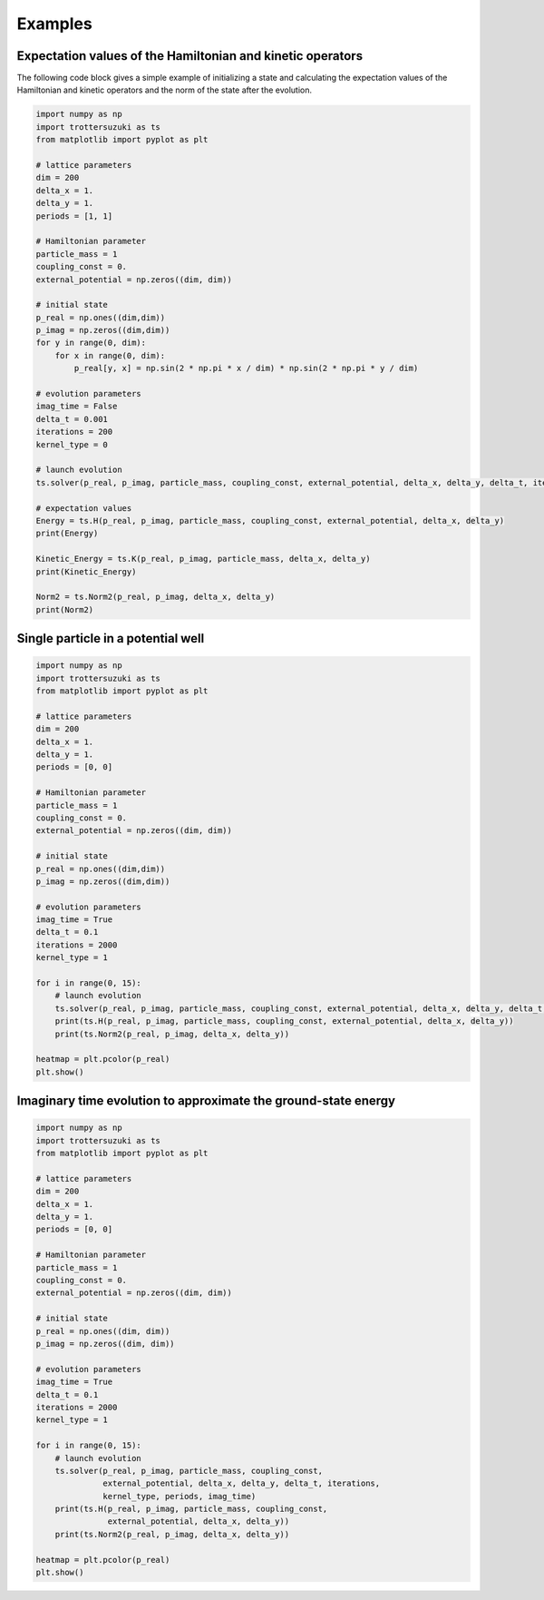 ********
Examples
********

Expectation values of the Hamiltonian and kinetic operators
-----------------------------------------------------------
The following code block gives a simple example of initializing a state and calculating the expectation values of the Hamiltonian and kinetic operators and the norm of the state after the evolution.

.. code-block:: python
		
    import numpy as np
    import trottersuzuki as ts
    from matplotlib import pyplot as plt

    # lattice parameters
    dim = 200
    delta_x = 1.
    delta_y = 1.
    periods = [1, 1]

    # Hamiltonian parameter
    particle_mass = 1
    coupling_const = 0.
    external_potential = np.zeros((dim, dim))

    # initial state
    p_real = np.ones((dim,dim))
    p_imag = np.zeros((dim,dim))
    for y in range(0, dim):
        for x in range(0, dim):
            p_real[y, x] = np.sin(2 * np.pi * x / dim) * np.sin(2 * np.pi * y / dim)

    # evolution parameters
    imag_time = False
    delta_t = 0.001
    iterations = 200
    kernel_type = 0

    # launch evolution
    ts.solver(p_real, p_imag, particle_mass, coupling_const, external_potential, delta_x, delta_y, delta_t, iterations, kernel_type, periods, imag_time)

    # expectation values
    Energy = ts.H(p_real, p_imag, particle_mass, coupling_const, external_potential, delta_x, delta_y)
    print(Energy)

    Kinetic_Energy = ts.K(p_real, p_imag, particle_mass, delta_x, delta_y)
    print(Kinetic_Energy)

    Norm2 = ts.Norm2(p_real, p_imag, delta_x, delta_y)
    print(Norm2)


Single particle in a potential well
-----------------------------------

.. code-block:: python

    import numpy as np
    import trottersuzuki as ts
    from matplotlib import pyplot as plt

    # lattice parameters
    dim = 200
    delta_x = 1.
    delta_y = 1.
    periods = [0, 0]

    # Hamiltonian parameter
    particle_mass = 1
    coupling_const = 0.
    external_potential = np.zeros((dim, dim))

    # initial state
    p_real = np.ones((dim,dim))
    p_imag = np.zeros((dim,dim))	

    # evolution parameters
    imag_time = True
    delta_t = 0.1
    iterations = 2000
    kernel_type = 1

    for i in range(0, 15):
        # launch evolution
        ts.solver(p_real, p_imag, particle_mass, coupling_const, external_potential, delta_x, delta_y, delta_t, iterations, kernel_type, periods, imag_time)
        print(ts.H(p_real, p_imag, particle_mass, coupling_const, external_potential, delta_x, delta_y))
        print(ts.Norm2(p_real, p_imag, delta_x, delta_y))

    heatmap = plt.pcolor(p_real)
    plt.show()

Imaginary time evolution to approximate the ground-state energy
---------------------------------------------------------------
.. code-block:: python

    import numpy as np
    import trottersuzuki as ts
    from matplotlib import pyplot as plt

    # lattice parameters
    dim = 200
    delta_x = 1.
    delta_y = 1.
    periods = [0, 0]

    # Hamiltonian parameter
    particle_mass = 1
    coupling_const = 0.
    external_potential = np.zeros((dim, dim))

    # initial state
    p_real = np.ones((dim, dim))
    p_imag = np.zeros((dim, dim))

    # evolution parameters
    imag_time = True
    delta_t = 0.1
    iterations = 2000
    kernel_type = 1

    for i in range(0, 15):
        # launch evolution
        ts.solver(p_real, p_imag, particle_mass, coupling_const,
                  external_potential, delta_x, delta_y, delta_t, iterations,
                  kernel_type, periods, imag_time)
        print(ts.H(p_real, p_imag, particle_mass, coupling_const,
                   external_potential, delta_x, delta_y))
        print(ts.Norm2(p_real, p_imag, delta_x, delta_y))

    heatmap = plt.pcolor(p_real)
    plt.show()
